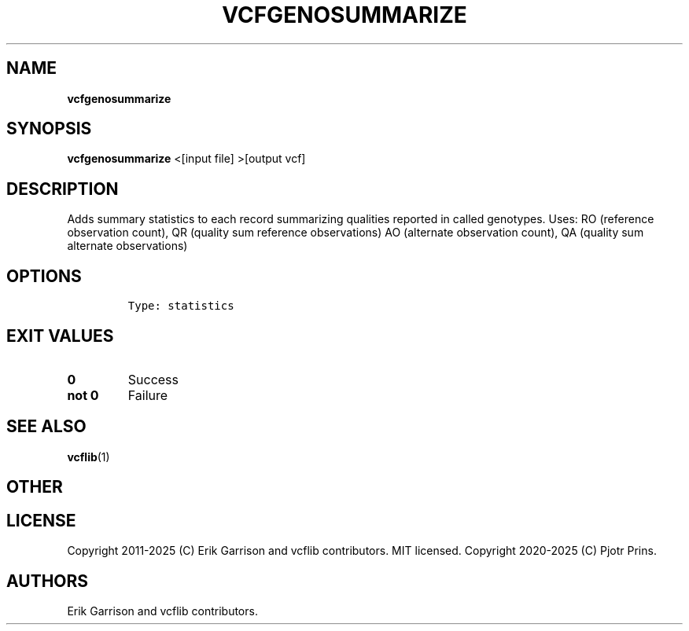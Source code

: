 .\" Automatically generated by Pandoc 2.19.2
.\"
.\" Define V font for inline verbatim, using C font in formats
.\" that render this, and otherwise B font.
.ie "\f[CB]x\f[]"x" \{\
. ftr V B
. ftr VI BI
. ftr VB B
. ftr VBI BI
.\}
.el \{\
. ftr V CR
. ftr VI CI
. ftr VB CB
. ftr VBI CBI
.\}
.TH "VCFGENOSUMMARIZE" "1" "" "vcfgenosummarize (vcflib)" "vcfgenosummarize (VCF statistics)"
.hy
.SH NAME
.PP
\f[B]vcfgenosummarize\f[R]
.SH SYNOPSIS
.PP
\f[B]vcfgenosummarize\f[R] <[input file] >[output vcf]
.SH DESCRIPTION
.PP
Adds summary statistics to each record summarizing qualities reported in
called genotypes.
Uses: RO (reference observation count), QR (quality sum reference
observations) AO (alternate observation count), QA (quality sum
alternate observations)
.SH OPTIONS
.IP
.nf
\f[C]


Type: statistics
\f[R]
.fi
.SH EXIT VALUES
.TP
\f[B]0\f[R]
Success
.TP
\f[B]not 0\f[R]
Failure
.SH SEE ALSO
.PP
\f[B]vcflib\f[R](1)
.SH OTHER
.SH LICENSE
.PP
Copyright 2011-2025 (C) Erik Garrison and vcflib contributors.
MIT licensed.
Copyright 2020-2025 (C) Pjotr Prins.
.SH AUTHORS
Erik Garrison and vcflib contributors.
